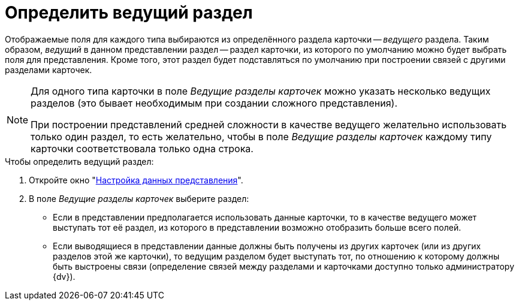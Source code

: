 = Определить ведущий раздел

Отображаемые поля для каждого типа выбираются из определённого раздела карточки -- _ведущего_ раздела. Таким образом, _ведущий_ в данном представлении раздел -- раздел карточки, из которого по умолчанию можно будет выбрать поля для представления. Кроме того, этот раздел будет подставляться по умолчанию при построении связей с другими разделами карточек.

[NOTE]
====
Для одного типа карточки в поле _Ведущие разделы карточек_ можно указать несколько ведущих разделов (это бывает необходимым при создании сложного представления).

При построении представлений средней сложности в качестве ведущего желательно использовать только один раздел, то есть желательно, чтобы в поле _Ведущие разделы карточек_ каждому типу карточки соответствовала только одна строка.
====

.Чтобы определить ведущий раздел:
. Откройте окно "xref:view-data-settings.adoc#settings-window[Настройка данных представления]".
. В поле _Ведущие разделы карточек_ выберите раздел:
* Если в представлении предполагается использовать данные карточки, то в качестве ведущего может выступать тот её раздел, из которого в представлении возможно отобразить больше всего полей.
* Если выводящиеся в представлении данные должны быть получены из других карточек (или из других разделов этой же карточки), то ведущим разделом будет выступать тот, по отношению к которому должны быть выстроены связи (определение связей между разделами и карточками доступно только администратору {dv}).

